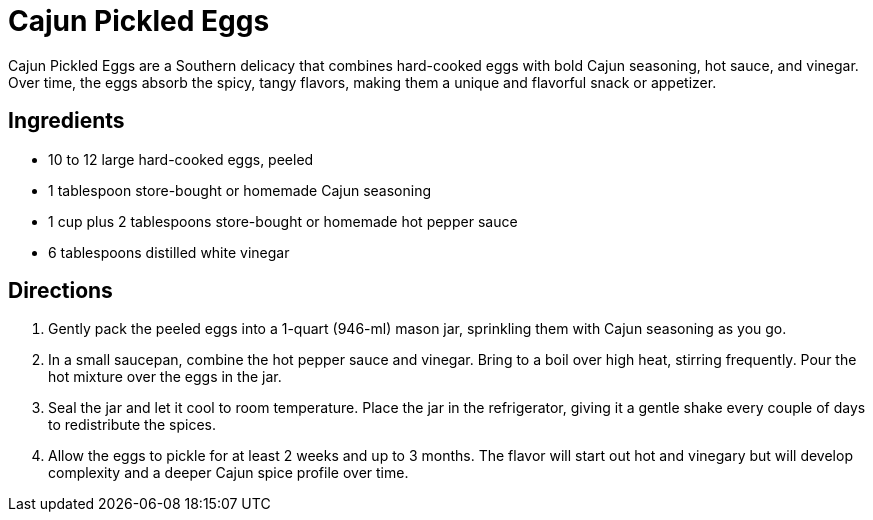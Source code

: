 = Cajun Pickled Eggs

Cajun Pickled Eggs are a Southern delicacy that combines hard-cooked eggs with bold Cajun seasoning, hot sauce, and vinegar. Over time, the eggs absorb the spicy, tangy flavors, making them a unique and flavorful snack or appetizer.

== Ingredients

* 10 to 12 large hard-cooked eggs, peeled
* 1 tablespoon store-bought or homemade Cajun seasoning
* 1 cup plus 2 tablespoons store-bought or homemade hot pepper sauce
* 6 tablespoons distilled white vinegar

== Directions

1. Gently pack the peeled eggs into a 1-quart (946-ml) mason jar, sprinkling them with Cajun seasoning as you go.
2. In a small saucepan, combine the hot pepper sauce and vinegar. Bring to a boil over high heat, stirring frequently. Pour the hot mixture over the eggs in the jar.
3. Seal the jar and let it cool to room temperature. Place the jar in the refrigerator, giving it a gentle shake every couple of days to redistribute the spices.
4. Allow the eggs to pickle for at least 2 weeks and up to 3 months. The flavor will start out hot and vinegary but will develop complexity and a deeper Cajun spice profile over time.

